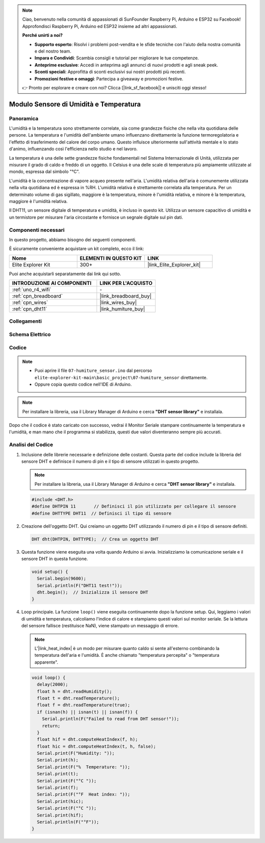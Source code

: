 .. note::

    Ciao, benvenuto nella comunità di appassionati di SunFounder Raspberry Pi, Arduino e ESP32 su Facebook! Approfondisci Raspberry Pi, Arduino ed ESP32 insieme ad altri appassionati.

    **Perché unirti a noi?**

    - **Supporto esperto**: Risolvi i problemi post-vendita e le sfide tecniche con l'aiuto della nostra comunità e del nostro team.
    - **Impara e Condividi**: Scambia consigli e tutorial per migliorare le tue competenze.
    - **Anteprime esclusive**: Accedi in anteprima agli annunci di nuovi prodotti e agli sneak peek.
    - **Sconti speciali**: Approfitta di sconti esclusivi sui nostri prodotti più recenti.
    - **Promozioni festive e omaggi**: Partecipa a giveaway e promozioni festive.

    👉 Pronto per esplorare e creare con noi? Clicca [|link_sf_facebook|] e unisciti oggi stesso!

.. _basic_humiture_sensor:

Modulo Sensore di Umidità e Temperatura
==============================================

.. https://docs.sunfounder.com/projects/3in1-kit/en/latest/basic_project/ar_dht11.html#ar-dht11

Panoramica
---------------

L'umidità e la temperatura sono strettamente correlate, sia come grandezze fisiche che nella vita quotidiana delle persone.
La temperatura e l'umidità dell'ambiente umano influenzano direttamente la funzione termoregolatoria e l'effetto di trasferimento del calore del corpo umano.
Questo influisce ulteriormente sull'attività mentale e lo stato d'animo, influenzando così l'efficienza nello studio e nel lavoro.

La temperatura è una delle sette grandezze fisiche fondamentali nel Sistema Internazionale di Unità, utilizzata per misurare il grado di caldo e freddo di un oggetto.
Il Celsius è una delle scale di temperatura più ampiamente utilizzate al mondo, espressa dal simbolo "℃".

L'umidità è la concentrazione di vapore acqueo presente nell'aria.
L'umidità relativa dell'aria è comunemente utilizzata nella vita quotidiana ed è espressa in %RH. L'umidità relativa è strettamente correlata alla temperatura.
Per un determinato volume di gas sigillato, maggiore è la temperatura, minore è l'umidità relativa, e minore è la temperatura, maggiore è l'umidità relativa.

Il DHT11, un sensore digitale di temperatura e umidità, è incluso in questo kit. Utilizza un sensore capacitivo di umidità e un termistore per misurare l'aria circostante e fornisce un segnale digitale sul pin dati.

Componenti necessari
-------------------------

In questo progetto, abbiamo bisogno dei seguenti componenti.

È sicuramente conveniente acquistare un kit completo, ecco il link:

.. list-table::
    :widths: 20 20 20
    :header-rows: 1

    *   - Nome	
        - ELEMENTI IN QUESTO KIT
        - LINK
    *   - Elite Explorer Kit
        - 300+
        - |link_Elite_Explorer_kit|

Puoi anche acquistarli separatamente dai link qui sotto.

.. list-table::
    :widths: 30 20
    :header-rows: 1

    *   - INTRODUZIONE AI COMPONENTI
        - LINK PER L'ACQUISTO

    *   - :ref:`uno_r4_wifi`
        - \-
    *   - :ref:`cpn_breadboard`
        - |link_breadboard_buy|
    *   - :ref:`cpn_wires`
        - |link_wires_buy|
    *   - :ref:`cpn_dht11`
        - |link_humiture_buy|



Collegamenti
----------------------

.. image:: img/07-dht11_bb.png
    :align: center

Schema Elettrico
-----------------------

.. image:: img/07_humiture_schematic.png
    :align: center
    :width: 40%

Codice
---------------

.. note::

    * Puoi aprire il file ``07-humiture_sensor.ino`` dal percorso ``elite-explorer-kit-main\basic_project\07-humiture_sensor`` direttamente.
    * Oppure copia questo codice nell'IDE di Arduino.

.. note:: 
    Per installare la libreria, usa il Library Manager di Arduino e cerca **"DHT sensor library"** e installala. 

.. raw:: html

    <iframe src=https://create.arduino.cc/editor/sunfounder01/1086b07f-9551-4fa0-a0c0-391a6465ad2e/preview?embed style="height:510px;width:100%;margin:10px 0" frameborder=0></iframe>

Dopo che il codice è stato caricato con successo, vedrai il Monitor Seriale stampare continuamente la temperatura e l'umidità, e man mano che il programma si stabilizza, questi due valori diventeranno sempre più accurati.

Analisi del Codice
------------------------

#. Inclusione delle librerie necessarie e definizione delle costanti.
   Questa parte del codice include la libreria del sensore DHT e definisce il numero di pin e il tipo di sensore utilizzati in questo progetto.

   .. note:: 
      Per installare la libreria, usa il Library Manager di Arduino e cerca **"DHT sensor library"** e installala.

   .. code-block:: arduino
    
      #include <DHT.h>
      #define DHTPIN 11       // Definisci il pin utilizzato per collegare il sensore
      #define DHTTYPE DHT11  // Definisci il tipo di sensore

#. Creazione dell'oggetto DHT.
   Qui creiamo un oggetto DHT utilizzando il numero di pin e il tipo di sensore definiti.

   .. code-block:: arduino

      DHT dht(DHTPIN, DHTTYPE);  // Crea un oggetto DHT

#. Questa funzione viene eseguita una volta quando Arduino si avvia. Inizializziamo la comunicazione seriale e il sensore DHT in questa funzione.

   .. code-block:: arduino

      void setup() {
        Serial.begin(9600);
        Serial.println(F("DHT11 test!"));
        dht.begin();  // Inizializza il sensore DHT
      }

#. Loop principale.
   La funzione ``loop()`` viene eseguita continuamente dopo la funzione setup. Qui, leggiamo i valori di umidità e temperatura, calcoliamo l'indice di calore e stampiamo questi valori sul monitor seriale. Se la lettura del sensore fallisce (restituisce NaN), viene stampato un messaggio di errore.

   .. note::
    
      L'|link_heat_index| è un modo per misurare quanto caldo si sente all'esterno combinando la temperatura dell'aria e l'umidità. È anche chiamato "temperatura percepita" o "temperatura apparente".

   .. code-block:: arduino

      void loop() {
        delay(2000);
        float h = dht.readHumidity();
        float t = dht.readTemperature();
        float f = dht.readTemperature(true);
        if (isnan(h) || isnan(t) || isnan(f)) {
          Serial.println(F("Failed to read from DHT sensor!"));
          return;
        }
        float hif = dht.computeHeatIndex(f, h);
        float hic = dht.computeHeatIndex(t, h, false);
        Serial.print(F("Humidity: "));
        Serial.print(h);
        Serial.print(F("%  Temperature: "));
        Serial.print(t);
        Serial.print(F("°C "));
        Serial.print(f);
        Serial.print(F("°F  Heat index: "));
        Serial.print(hic);
        Serial.print(F("°C "));
        Serial.print(hif);
        Serial.println(F("°F"));
      }
